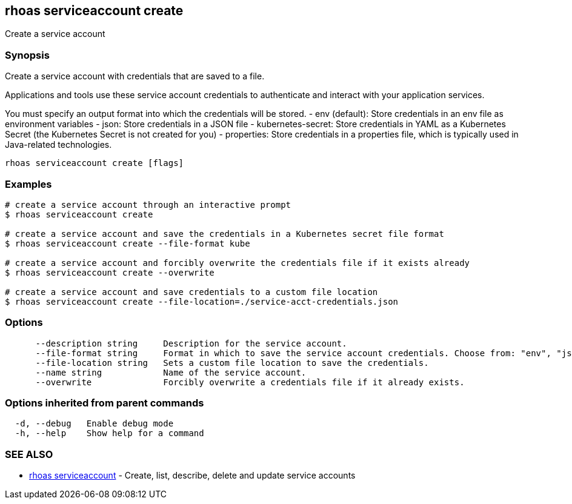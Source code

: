 == rhoas serviceaccount create

ifdef::env-github,env-browser[:relfilesuffix: .adoc]

Create a service account

=== Synopsis

Create a service account with credentials that are saved to a file.
			
Applications and tools use these service account credentials to authenticate 
and interact with your application services.

You must specify an output format into which the credentials will be stored.
  - env (default): Store credentials in an env file as environment variables
  - json: Store credentials in a JSON file
  - kubernetes-secret: Store credentials in YAML as a Kubernetes Secret (the Kubernetes Secret is not created for you)
  - properties: Store credentials in a properties file, which is typically used in Java-related technologies.


....
rhoas serviceaccount create [flags]
....

=== Examples

....
# create a service account through an interactive prompt
$ rhoas serviceaccount create

# create a service account and save the credentials in a Kubernetes secret file format
$ rhoas serviceaccount create --file-format kube

# create a service account and forcibly overwrite the credentials file if it exists already
$ rhoas serviceaccount create --overwrite

# create a service account and save credentials to a custom file location
$ rhoas serviceaccount create --file-location=./service-acct-credentials.json

....

=== Options

....
      --description string     Description for the service account.
      --file-format string     Format in which to save the service account credentials. Choose from: "env", "json", "properties", "kubernetes-secret"
      --file-location string   Sets a custom file location to save the credentials.
      --name string            Name of the service account.
      --overwrite              Forcibly overwrite a credentials file if it already exists.
....

=== Options inherited from parent commands

....
  -d, --debug   Enable debug mode
  -h, --help    Show help for a command
....

=== SEE ALSO

* link:rhoas_serviceaccount{relfilesuffix}[rhoas serviceaccount]	 - Create, list, describe, delete and update service accounts


